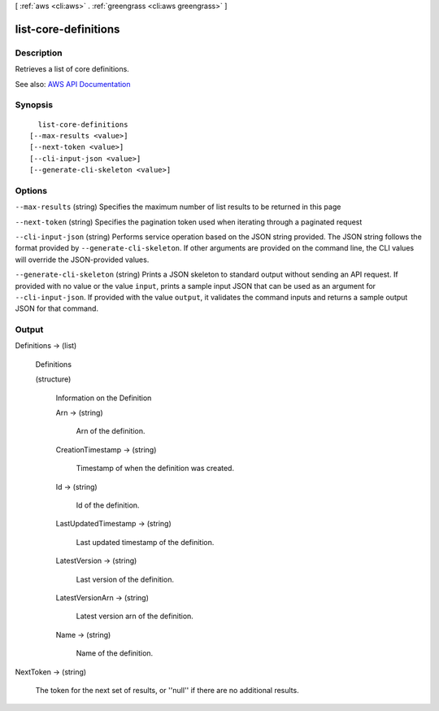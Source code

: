 [ :ref:`aws <cli:aws>` . :ref:`greengrass <cli:aws greengrass>` ]

.. _cli:aws greengrass list-core-definitions:


*********************
list-core-definitions
*********************



===========
Description
===========

Retrieves a list of core definitions.

See also: `AWS API Documentation <https://docs.aws.amazon.com/goto/WebAPI/greengrass-2017-06-07/ListCoreDefinitions>`_


========
Synopsis
========

::

    list-core-definitions
  [--max-results <value>]
  [--next-token <value>]
  [--cli-input-json <value>]
  [--generate-cli-skeleton <value>]




=======
Options
=======

``--max-results`` (string)
Specifies the maximum number of list results to be returned in this page

``--next-token`` (string)
Specifies the pagination token used when iterating through a paginated request

``--cli-input-json`` (string)
Performs service operation based on the JSON string provided. The JSON string follows the format provided by ``--generate-cli-skeleton``. If other arguments are provided on the command line, the CLI values will override the JSON-provided values.

``--generate-cli-skeleton`` (string)
Prints a JSON skeleton to standard output without sending an API request. If provided with no value or the value ``input``, prints a sample input JSON that can be used as an argument for ``--cli-input-json``. If provided with the value ``output``, it validates the command inputs and returns a sample output JSON for that command.



======
Output
======

Definitions -> (list)

  Definitions

  (structure)

    Information on the Definition

    Arn -> (string)

      Arn of the definition.

      

    CreationTimestamp -> (string)

      Timestamp of when the definition was created.

      

    Id -> (string)

      Id of the definition.

      

    LastUpdatedTimestamp -> (string)

      Last updated timestamp of the definition.

      

    LatestVersion -> (string)

      Last version of the definition.

      

    LatestVersionArn -> (string)

      Latest version arn of the definition.

      

    Name -> (string)

      Name of the definition.

      

    

  

NextToken -> (string)

  The token for the next set of results, or ''null'' if there are no additional results.

  


